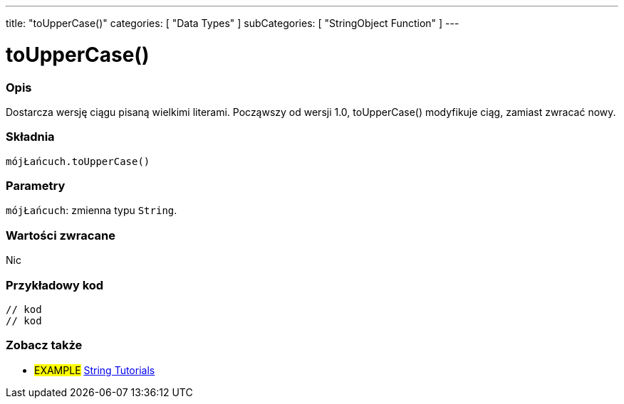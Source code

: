 ---
title: "toUpperCase()"
categories: [ "Data Types" ]
subCategories: [ "StringObject Function" ]
---





= toUpperCase()


// POCZĄTEK SEKCJI OPISOWEJ
[#overview]
--

[float]
=== Opis
Dostarcza wersję ciągu pisaną wielkimi literami. Począwszy od wersji 1.0, toUpperCase() modyfikuje ciąg, zamiast zwracać nowy.

[%hardbreaks]


[float]
=== Składnia
`mójŁańcuch.toUpperCase()`


[float]
=== Parametry
`mójŁańcuch`: zmienna typu `String`.


[float]
=== Wartości zwracane
Nic

--
// KONIEC SEKCJI OPISOWEJ


// POCZĄTEK SEKCJI JAK UŻYWAĆ
[#howtouse]
--

[float]
=== Przykładowy kod
// Poniżej dodaj przykładowy kod i opisz jego działanie   ►►►►► TA SEKCJA JEST OBOWIĄZKOWA ◄◄◄◄◄
[source,arduino]
----

// kod
// kod

----
[%hardbreaks]
--
// KONIEC SEKCJI JAK UŻYWAĆ


// POCZĄTEK SEKCJI ZOBACZ TAKŻE
[#see_also]
--

[float]
=== Zobacz także

[role="example"]
* #EXAMPLE# https://www.arduino.cc/en/Tutorial/BuiltInExamples#strings[String Tutorials^]
--
// KONIEC SEKCJI ZOBACZ TAKŻE
